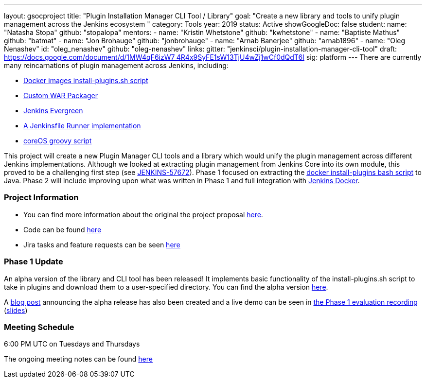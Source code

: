 ---
layout: gsocproject
title: "Plugin Installation Manager CLI Tool / Library"
goal: "Create a new library and tools to unify plugin management across the Jenkins ecosystem "
category: Tools
year: 2019
status: Active
showGoogleDoc: false
student:
  name: "Natasha Stopa"
  github: "stopalopa"
mentors:
- name: "Kristin Whetstone"
  github: "kwhetstone"
- name: "Baptiste Mathus"
  github: "batmat"
- name: "Jon Brohauge"
  github: "jonbrohauge"
- name: "Arnab Banerjee"
  github: "arnab1896"
- name: "Oleg Nenashev"
  id: "oleg_nenashev"
  github: "oleg-nenashev"
links:
  gitter: "jenkinsci/plugin-installation-manager-cli-tool"
  draft: https://docs.google.com/document/d/1MW4qF6izW7_4R4x9SyFE1sW13TjU4wZj1wCf0dQdT6I
  sig: platform
---
There are currently many reincarnations of plugin management across Jenkins, including:

  * link:https://github.com/jenkinsci/docker#preinstalling-plugins[Docker images install-plugins.sh script]
  * link:https://github.com/jenkinsci/custom-war-packager[Custom WAR Packager]
  * link:https://jenkins.io/projects/evergreen/[Jenkins Evergreen]
  * link:https://github.com/ndeloof/jenkinsfile-runner-go[A Jenkinsfile Runner implementation]
  * link:https://github.com/coreos/jenkins-os/blob/master/init.groovy[coreOS groovy script]

This project will create a new Plugin Manager CLI tools and a library which would unify the plugin management across different Jenkins implementations.
Although we looked at extracting plugin management from Jenkins Core into its own module, this proved to be a challenging first step (see link:https://issues.jenkins-ci.org/browse/JENKINS-57672[JENKINS-57672]).
Phase 1 focused on extracting the link:https://github.com/jenkinsci/docker/blob/master/install-plugins.sh[docker install-plugins bash script] to Java.
Phase 2 will include improving upon what was written in Phase 1 and full integration with link:https://github.com/jenkinsci/docker[Jenkins Docker].

=== Project Information
* You can find more information about the original the project proposal link:https://docs.google.com/document/d/1lMCDqY5TKVXyFl67BmyMkaS9GTjRbueKr7ds395b_10/edit?usp=sharing[here].
* Code can be found link:https://github.com/jenkinsci/plugin-installation-manager-tool[here]
* Jira tasks and feature requests can be seen link:https://issues.jenkins-ci.org/browse/JENKINS-58199?jql=project%20%3D%20JENKINS%20AND%20component%20%3D%20plugin-installation-manager-tool[here]

=== Phase 1 Update
An alpha version of the library and CLI tool has been released! It implements basic functionality of the install-plugins.sh script to take in plugins and download them to a user-specified directory.
You can find the alpha version link:https://github.com/jenkinsci/plugin-installation-manager-tool/releases[here].

A link:https://jenkins.io/blog/2019/06/25/plugin-management-tool-alpha-release/[blog post] announcing the alpha release has also been created and a live demo can be seen in link:https://youtu.be/MDs0Vr7gnnA?t=196[the Phase 1 evaluation recording] (link:https://docs.google.com/presentation/d/12Bo8w9SinrG5n82w-Unjx4MNq0mjkHFEOMc3Jf6rTQQ/edit#slide=id.p1[slides])


=== Meeting Schedule
6:00 PM UTC on Tuesdays and Thursdays

The ongoing meeting notes can be found link:https://docs.google.com/document/d/1G_s2CFdZcb_TPQuLD4wL99Yy8egTLdQyRULcJFwsr1E/edit[here]
